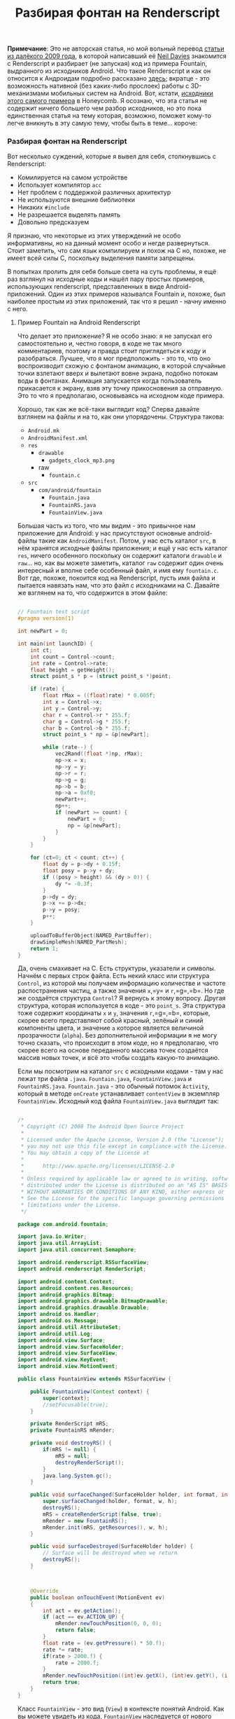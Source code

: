 #+title: Разбирая фонтан на Renderscript
#+datetime: 11 Feb 2011 10:26
#+tags: android renderscript
#+hugo_section: blog-ru

*Примечание*: Это не авторская статья, но мой вольный перевод
[[http://www.inter-fuser.com/2009/11/android-renderscript-more-info-and.html][статьи
из далёкого 2009 года]], в которой написавший её
[[http://www.inter-fuser.com/][Neil Davies]] знакомится с Renderscript и
разбирает (не запуская) код из примера Fountain, выдранного из
исходников Android. Что такое Renderscript и как он относится к
Андроидам подробно рассказано
[[http://habrahabr.ru/blogs/android_development/113535/][здесь]];
вкратце - это возможность нативной (без каких-либо прослоек) работы с
3D-механизмами мобильных систем на Android. Вот, кстати,
[[http://www.andrada-dev.org/android-sdk-mac_x86/samples/android-Honeycomb/RenderScript/Fountain/src/com/android/fountain/][исходники
этого самого примера]] в Honeycomb. Я осознаю, что эта статья не
содержит ничего большего чем разбор исходников, но это пока единственная
статья на тему которая, возможно, поможет кому-то легче вникнуть в эту
самую тему, чтобы быть в теме... короче:

*** Разбирая фонтан на Renderscript
:PROPERTIES:
:CUSTOM_ID: разбирая-фонтан-на-renderscript
:END:
Вот несколько суждений, которые я вывел для себя, столкнувшись с
Renderscript:

- Комилируется на самом устройстве
- Использует компилятор =acc=
- Нет проблем с поддержкой различных архитектур
- Не используются внешние библиотеки
- Никаких =#include=
- Не разрешается выделять память
- Довольно предсказуем

Я признаю, что некоторые из этих утверждений не особо информативны, но
на данный момент особо и негде развернуться. Стоит заметить, что сам
язык компилируем и похож на C но, похоже, не имеет всей силы C,
поскольку выделения памяти запрещены.

В попытках пролить для себя больше света на суть проблемы, я ещё раз
взглянул на исходные коды и нашёл пару простых примеров, использующих
renderscript, представленных в виде Android-приложений. Один из этих
примеров назывался Fountain и, похоже, был наиболее простым из этих
приложений, так что я решил - начну именно с него.

**** Пример Fountain на Android Renderscript
:PROPERTIES:
:CUSTOM_ID: пример-fountain-на-android-renderscript
:END:
Что делает это приложение? Я не особо знаю: я не запускал его
самостоятельно и, честно говоря, в коде не так много комментариев,
поэтому и правда стоит приглядеться к коду и разобраться. Лучшее, что я
мог предположить - это то, что оно воспроизводит схожую с фонтаном
анимацию, в которой случайные точки взлетают вверх и вылетают вовне
экрана, подобно потокам воды в фонтанах. Анимация запускается когда
пользователь прикасается к экрану, взяв эту точку прикосновения за
отправную. Это то что я предполагаю, основываясь на исходном коде
примера.

Хорошо, так как же всё-таки выглядит код? Сперва давайте взглянем на
файлы и на то, как они упорядочены. Структура такова:

- =Android.mk=
- =AndroidManifest.xml=
- =res=
  - =drawable=
    - =gadgets_clock_mp3.png=
  - raw
    - =fountain.c=
- =src=
  - =com/android/fountain=
    - =Fountain.java=
    - =FountainRS.java=
    - =FountainView.java=

Большая часть из того, что мы видим - это привычное нам приложение для
Android: у нас присутствуют основные android-файлы такие как
=AndroidManifest=. Потом, у нас есть каталог =src=, в нём хранятся
исходные файлы приложения; и ещё у нас есть каталог =res=, ничего
особенного поскольку он содержит каталоги =drawable= и =raw=... но, как
вы можете заметить, каталог =raw= содержит один очень интересный и
вполне себе особенный файл, и имя ему =fountain.c=. Вот где, похоже,
покоится код на Renderscript, пусть имя файла и пытается навязать нам,
что это файл с исходниками на C. Давайте же взглянем на то, что
содержится в этом файле:

#+begin_src cpp

// Fountain test script
#pragma version(1)

int newPart = 0;

int main(int launchID) {
    int ct;
    int count = Control->count;
    int rate = Control->rate;
    float height = getHeight();
    struct point_s * p = (struct point_s *)point;

    if (rate) {
        float rMax = ((float)rate) * 0.005f;
        int x = Control->x;
        int y = Control->y;
        char r = Control->r * 255.f;
        char g = Control->g * 255.f;
        char b = Control->b * 255.f;
        struct point_s * np = &p[newPart];

        while (rate--) {
            vec2Rand((float *)np, rMax);
            np->x = x;
            np->y = y;
            np->r = r;
            np->g = g;
            np->b = b;
            np->a = 0xf0;
            newPart++;
            np++;
            if (newPart >= count) {
                newPart = 0;
                np = &p[newPart];
            }
        }
    }

    for (ct=0; ct < count; ct++) {
        float dy = p->dy + 0.15f;
        float posy = p->y + dy;
        if ((posy > height) && (dy > 0)) {
            dy *= -0.3f;
        }
        p->dy = dy;
        p->x += p->dx;
        p->y = posy;
        p++;
    }

    uploadToBufferObject(NAMED_PartBuffer);
    drawSimpleMesh(NAMED_PartMesh);
    return 1;
}
#+end_src

Да, очень смахивает на C. Есть структуры, указатели и символы. Начнём с
первых строк файла. Есть некий класс или структура =Control=, из которой
мы получаем информацию количестве и частоте распостранения частиц, а
также значения =x=,=y= и =r=,=g=,=b=. Но где же создаётся структура
=Control=? Я вернусь к этому вопросу. Другая структура, которая
используется в коде - это =point_s=. Эта структура тоже содержит
координаты =x= и =y=, значения =r=,=g=,=b=, которые, скорее всего
представляют собой красный, зелёный и синий компоненты цвета, и значение
=a= которое является величиной прозрачности (=alpha=). Без
дополнительной информации я не могу точно сказать, что происходит в этом
коде, но я предполагаю, что скорее всего на основе переданного массива
точек создаётся массив новых точек, и всё это чтобы создать какую-то
анимацию.

Если мы посмотрим на каталог =src= с исходными кодами - там у нас лежат
три файла =.java=. =Fountain.java=, =FountainView.java= и
=FountainRS.java=. =Fountain.java= - это обычный потомок =Activity=,
который в методе =onCreate= устанавливает =contentView= в экземпляр
=FountainView=. Исходный код файла =FountainView.java= выглядит так:

#+begin_src java

/*
 ,* Copyright (C) 2008 The Android Open Source Project
 ,*
 ,* Licensed under the Apache License, Version 2.0 (the "License");
 ,* you may not use this file except in compliance with the License.
 ,* You may obtain a copy of the License at
 ,*
 ,*      http://www.apache.org/licenses/LICENSE-2.0
 ,*
 ,* Unless required by applicable law or agreed to in writing, software
 ,* distributed under the License is distributed on an "AS IS" BASIS,
 ,* WITHOUT WARRANTIES OR CONDITIONS OF ANY KIND, either express or implied.
 ,* See the License for the specific language governing permissions and
 ,* limitations under the License.
 ,*/

package com.android.fountain;

import java.io.Writer;
import java.util.ArrayList;
import java.util.concurrent.Semaphore;

import android.renderscript.RSSurfaceView;
import android.renderscript.RenderScript;

import android.content.Context;
import android.content.res.Resources;
import android.graphics.Bitmap;
import android.graphics.drawable.BitmapDrawable;
import android.graphics.drawable.Drawable;
import android.os.Handler;
import android.os.Message;
import android.util.AttributeSet;
import android.util.Log;
import android.view.Surface;
import android.view.SurfaceHolder;
import android.view.SurfaceView;
import android.view.KeyEvent;
import android.view.MotionEvent;

public class FountainView extends RSSurfaceView {

    public FountainView(Context context) {
        super(context);
        //setFocusable(true);
    }

    private RenderScript mRS;
    private FountainRS mRender;

    private void destroyRS() {
        if(mRS != null) {
            mRS = null;
            destroyRenderScript();
        }
        java.lang.System.gc();
    }

    public void surfaceChanged(SurfaceHolder holder, int format, int w, int h) {
        super.surfaceChanged(holder, format, w, h);
        destroyRS();
        mRS = createRenderScript(false, true);
        mRender = new FountainRS();
        mRender.init(mRS, getResources(), w, h);
    }

    public void surfaceDestroyed(SurfaceHolder holder) {
        // Surface will be destroyed when we return
        destroyRS();
    }



    @Override
    public boolean onTouchEvent(MotionEvent ev)
    {
        int act = ev.getAction();
        if (act == ev.ACTION_UP) {
            mRender.newTouchPosition(0, 0, 0);
            return false;
        }
        float rate = (ev.getPressure() * 50.f);
        rate *= rate;
        if(rate > 2000.f) {
            rate = 2000.f;
        }
        mRender.newTouchPosition((int)ev.getX(), (int)ev.getY(), (int)rate);
        return true;
    }
}
#+end_src

Класс =FountainView= - это вид (=View=) в контексте понятий Android. Как
вы можете увидеть из кода, =FountainView= наследуется от нового подтипа
видов по имени =RSSurfaceView= (*Пер.:* RSS тут не при чём, не
запутайтесь). У него также есть ссылки на экземпляры классов
=RenderScript= и описанного нами =FountainRS=. При создании новой
поверхности (=surface=) в методе =surfaceChanged= кроме прочего
создаются эти экземпляры и устанавливаются соответствующие ссылки. Здесь
же мы вызывам метод =init= класса =FountainRS= и передаём несколько
аргументов, включая ссылку на объект =RenderScript=. Так что давайте,
наконец, посмотрим на файл =FountainRS.java=:

#+begin_src java

/*
 ,* Copyright (C) 2008 The Android Open Source Project
 ,*
 ,* Licensed under the Apache License, Version 2.0 (the "License");
 ,* you may not use this file except in compliance with the License.
 ,* You may obtain a copy of the License at
 ,*
 ,*      http://www.apache.org/licenses/LICENSE-2.0
 ,*
 ,* Unless required by applicable law or agreed to in writing, software
 ,* distributed under the License is distributed on an "AS IS" BASIS,
 ,* WITHOUT WARRANTIES OR CONDITIONS OF ANY KIND, either express or implied.
 ,* See the License for the specific language governing permissions and
 ,* limitations under the License.
 ,*/

package com.android.fountain;

import android.content.res.Resources;
import android.renderscript.*;
import android.util.Log;


public class FountainRS {
    public static final int PART_COUNT = 20000;

    static class SomeData {
        public int x;
        public int y;
        public int rate;
        public int count;
        public float r;
        public float g;
        public float b;
    }

    public FountainRS() {
    }

    public void init(RenderScript rs, Resources res, int width, int height) {
        mRS = rs;
        mRes = res;
        initRS();
    }

    public void newTouchPosition(int x, int y, int rate) {
        if (mSD.rate == 0) {
            mSD.r = ((x & 0x1) != 0) ? 0.f : 1.f;
            mSD.g = ((x & 0x2) != 0) ? 0.f : 1.f;
            mSD.b = ((x & 0x4) != 0) ? 0.f : 1.f;
            if ((mSD.r + mSD.g + mSD.b) < 0.9f) {
                mSD.r = 0.8f;
                mSD.g = 0.5f;
                mSD.b = 1.f;
            }
        }
        mSD.rate = rate;
        mSD.x = x;
        mSD.y = y;
        mIntAlloc.data(mSD);
    }


    /////////////////////////////////////////

    private Resources mRes;

    private RenderScript mRS;
    private Allocation mIntAlloc;
    private SimpleMesh mSM;
    private SomeData mSD;
    private Type mSDType;

    private void initRS() {
        mSD = new SomeData();
        mSDType = Type.createFromClass(mRS, SomeData.class, 1, "SomeData");
        mIntAlloc = Allocation.createTyped(mRS, mSDType);
        mSD.count = PART_COUNT;
        mIntAlloc.data(mSD);

        Element.Builder eb = new Element.Builder(mRS);
        eb.addFloat(Element.DataKind.USER, "dx");
        eb.addFloat(Element.DataKind.USER, "dy");
        eb.addFloatXY("");
        eb.addUNorm8RGBA("");
        Element primElement = eb.create();


        SimpleMesh.Builder smb = new SimpleMesh.Builder(mRS);
        int vtxSlot = smb.addVertexType(primElement, PART_COUNT);
        smb.setPrimitive(Primitive.POINT);
        mSM = smb.create();
        mSM.setName("PartMesh");

        Allocation partAlloc = mSM.createVertexAllocation(vtxSlot);
        partAlloc.setName("PartBuffer");
        mSM.bindVertexAllocation(partAlloc, 0);

        // All setup of named objects should be done by this point
        // because we are about to compile the script.
        ScriptC.Builder sb = new ScriptC.Builder(mRS);
        sb.setScript(mRes, R.raw.fountain);
        sb.setRoot(true);
        sb.setType(mSDType, "Control", 0);
        sb.setType(mSM.getVertexType(0), "point", 1);
        Script script = sb.create();
        script.setClearColor(0.0f, 0.0f, 0.0f, 1.0f);

        script.bindAllocation(mIntAlloc, 0);
        script.bindAllocation(partAlloc, 1);
        mRS.contextBindRootScript(script);
    }

}
#+end_src

Я не буду подробно рассматривать каждую строчку этого файла но, похоже,
самые интересные вещи находятся в функции =initRS=. Там у нас есть
построитель элементов (=element builder=), построитель простейших
моделей (=Simple Mesh builder=) и последнее, но совсем не маловажное - у
нас есть /построитель скриптов/ (=script builder=). Мы получаем
экземпляр скрипта, связав его с файлом =fountain.c= и устанавливаем
необходимые типы, такие как =Control= и =point= (помните, они
использовались в файле =fountain.c=?), а затем создаём и привязываем к
контексту сценарий (*Пер.:* как видно, скрипт компилируется во время
исполнения Java-кода).

Ну, вот оно и есть - быстрый взгляд на то, как должен использоваться
Renderscript. Всё ещё остаётся множетсво неотвеченных вопросов, и много
остаётся ещё изучить о том как может, и как сможет, работать
Renderscript, но я надеюсь что эти несколько выдержек из кода дадут, по
крайней мере, людям начальную точку. Ну и как всегда, если ещё кто-то [в
этом мире] знает какие-либо интересные подробности или комментарии, я бы
был очень заинтересован
[[http://www.inter-fuser.com/2009/11/android-renderscript-more-info-and.html#comment-form][их
услышать]].

